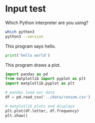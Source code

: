 #+startup: overview hideblocks indent inlineimages 
#+options: toc:nil num:nil ^:nil
#+property: header-args:python :session *Python* :results output :exports both :tangle yes 
#+property: header-args:bash :results output :exports both
* Input test

Which Python interpreter are you using?
#+begin_src bash
  which python3
  python3 --version
#+end_src

#+RESULTS:
: /c/Users/birkenkrahe/AppData/Local/Microsoft/WindowsApps/python3
: Python 3.9.13

This program says hello.
#+begin_src python :cmdline < ../data/input :tangle hello.py :session *Python*
  print('hello world')
#+end_src

#+RESULTS:
: hello world

This program draws a plot.
#+begin_src python  :results silent
  import pandas as pd
  from matplotlib import pyplot as plt
  import matplotlib.pyplot as plt

  # pandas load our data
  df = pd.read_csv('../data/ransom.csv')

  # matplotlib plots and displays
  plt.plot(df.letter, df.frequency)
  plt.show()
#+end_src



